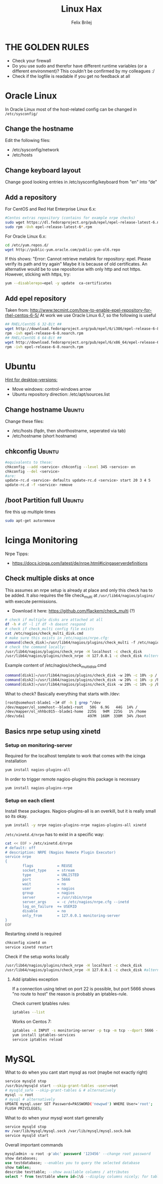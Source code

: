#+TITLE:  Linux Hax
#+AUTHOR: Felix Brilej
#+Options: toc:nil html-postamble:nil
#+HTML_HEAD_EXTRA: <link rel="stylesheet" type="text/css" href="styles/base.css" />


* THE GOLDEN RULES
  :Properties:
  :VISIBILITY: children
  :End:
  - Check your firewall
  - Do you use sudo and therefor have different runtime variables (or a different environment)?
    This couldn't be confirmed by my colleagues :/
  - Check if the logfile is readable if you get no feedback at all
* Oracle Linux
  In Oracle Linux most of the host-related config can be changed in =/etc/sysconfig/=

** Change the hostname
   Edit the following files:
   - /etc/sysconfig/network
   - /etc/hosts

** Change keyboard layout
   Change good looking entries in /etc/sysconfig/keyboard from "en" into “de”

** Add a repository
   For CentOS and Red Hat Enterprise Linux 6.x:
   #+BEGIN_SRC sh
   #Centos extras repository (contains for example nrpe checks)
   sudo wget https://dl.fedoraproject.org/pub/epel/epel-release-latest-6.noarch.rpm
   sudo rpm -Uvh epel-release-latest-6*.rpm
   #+END_SRC

   For Oracle Linux 6.x:
   #+BEGIN_SRC sh
   cd /etc/yum.repos.d/
   wget http://public-yum.oracle.com/public-yum-ol6.repo
   #+END_SRC

   If this shows: "Error: Cannot retrieve metalink for repository: epel. Please verify its path and try again"
   Maybe it is because of old certificates. An alternative would be to use repositorise with only
   http and not https. However, sticking with https, try:
   #+BEGIN_SRC sh
   yum --disablerepo=epel -y update  ca-certificates
   #+END_SRC

** Add epel repository
   Taken from: http://www.tecmint.com/how-to-enable-epel-repository-for-rhel-centos-6-5/
   At work we use Oracle Linux 6.7, so the following is useful
   #+BEGIN_SRC sh
## RHEL/CentOS 6 32-Bit ##
wget http://download.fedoraproject.org/pub/epel/6/i386/epel-release-6-8.noarch.rpm
rpm -ivh epel-release-6-8.noarch.rpm
## RHEL/CentOS 6 64-Bit ##
wget http://download.fedoraproject.org/pub/epel/6/x86_64/epel-release-6-8.noarch.rpm
rpm -ivh epel-release-6-8.noarch.rpm
   #+END_SRC

* Ubuntu
  _Hint for desktop-versions:_
  - Move windows: control-windows arrow
  - Ubuntu repository direction: /etc/apt/sources.list

** Change hostname                                            :Ubuntu:
   Change these files:
   - /etc/hosts (fqdn, then shorthostname, seperated via tab)
   - /etc/hostname (short hostname)

** chkconfig                                                  :Ubuntu:
   #+BEGIN_SRC sh
   #equivalents to these:
   chkconfig --add <service> chkconfig --level 345 <service> on
   chkconfig --del <service>
   #are:
   update-rc.d <service> defaults update-rc.d <service> start 20 3 4 5
   update-rc.d -f <service> remove
   #+END_SRC

** /boot Partition full                                       :Ubuntu:
   fire this up multiple times
   #+BEGIN_SRC sh
   sudo apt-get autoremove
   #+END_SRC

* Icinga Monitoring
  Nrpe Tipps:
  - https://docs.icinga.com/latest/de/nrpe.html#icingaserverdefinitions

** Check multiple disks at once
   This assumes an nrpe setup is already at place and only this check has to be added.
   It also requires the file check_multi at ~/usr/lib64/nagios/plugins/~ with execute permissions.
   - Download it here: https://github.com/flackem/check_multi (?)

   #+BEGIN_SRC sh
   # check if multiple disks are attached at all
   df -h # df -l if df -h doesnt respond
   # check if check_multi config file exists
   cat /etc/nagios/check_multi_disk.cmd
   # make sure this exists in /etc/nagios/nrpe.cfg:
   command[check_disk]=/usr/lib64/nagios/plugins/check_multi -f /etc/nagios/check_multi_disk.cmd -r 32
   # check the command locally:
   /usr/lib64/nagios/plugins/check_nrpe -H localhost -c check_disk
   /usr/lib64/nagios/plugins/check_nrpe -H 127.0.0.1 -c check_disk #alternative for ssl handshake error
   #+END_SRC

   Example content of /etc/nagios/check_multi_disk.cmd
   #+BEGIN_SRC sh
   command[disk1]=/usr/lib64/nagios/plugins/check_disk -w 20% -c 10% -p /
   command[disk2]=/usr/lib64/nagios/plugins/check_disk -w 20% -c 10% -p /home
   command[disk3]=/usr/lib64/nagios/plugins/check_disk -w 20% -c 10% -p /boot
   #+END_SRC

   What to check? Basically everything that starts with /dev:
   #+BEGIN_SRC sh
   [root@somehost-blade1 ~]# df -h | grep ^/dev
   /dev/mapper/ol_somehost--blade1-root   50G  6.9G   44G  14% /
   /dev/mapper/ol_nhhbc015--blade1-home  225G   94M  225G   1% /home
   /dev/sda1                             497M  168M  330M  34% /boot
   #+END_SRC

** Basics nrpe setup using xinetd
*** Setup on monitoring-server
    Required for the localhost template to work that comes with the icinga installation
    #+BEGIN_SRC sh
      yum install nagios-plugins-all
    #+END_SRC

    In order to trigger remote nagios-plugins this package is necessary
    #+BEGIN_SRC sh
      yum install nagios-plugins-nrpe
    #+END_SRC

*** Setup on each client
    Install these packages. Nagios-plugins-all is an overkill, but it is really small so its okay.
    #+BEGIN_SRC sh :results silent
      yum install -y nrpe nagios-plugins-nrpe nagios-plugins-all xinetd
    #+END_SRC

    ~/etc/xinetd.d/nrpe~ has to exist in a specific way:
    #+BEGIN_SRC sh
      cat << EOF > /etc/xinetd.d/nrpe
      # default: off
      # description: NRPE (Nagios Remote Plugin Executor)
      service nrpe
      {
              flags           = REUSE
              socket_type     = stream
              type            = UNLISTED
              port            = 5666
              wait            = no
              user            = nagios
              group           = nagios
              server          = /usr/sbin/nrpe
              server_args     = -c /etc/nagios/nrpe.cfg --inetd
              log_on_failure  += USERID
              disable         = no
              only_from       = 127.0.0.1 monitoring-server
      }
      EOF
    #+END_SRC

    Restarting xinetd is required
    #+BEGIN_SRC sh :results drawer
    chkconfig xinetd on
    service xinetd restart
    #+END_SRC

    Check if the setup works locally
    #+BEGIN_SRC sh
    /usr/lib64/nagios/plugins/check_nrpe -H localhost -c check_disk
    /usr/lib64/nagios/plugins/check_nrpe -H 127.0.0.1 -c check_disk #alternative for ssl handshake error
    #+END_SRC

**** Add iptables exception
     If a connection using telnet on port 22 is possible, but port 5666 shows "no route to host"
     the reason is probably an iptables-rule.

     Check current Iptables rules:
     #+BEGIN_SRC sh
     iptables --list
     #+END_SRC

     Works on Centos 7:
     #+BEGIN_SRC sh
     iptables -A INPUT -s monitoring-server -p tcp -m tcp --dport 5666 -m state --state NEW,ESTABLISHED -j ACCEPT
     yum install iptables-services
     service iptables reload
     #+END_SRC

* MySQL
   What to do when you cant start mysql as root (maybe not exactly right)
   #+BEGIN_SRC sh
   service mysqld stop
   /usr/bin/mysqld start --skip-grant-tables -user=root
   # mysqld_safe --skip-grant-tables & # alternatively
   mysql -u root
   # mysql # alternatively
   UPDATE mysql.user SET Password=PASSWORD('newpwd') WHERE User='root';
   FLUSH PRIVILEGES;
   #+END_SRC

   What to do when your mysql wont start generally
   #+BEGIN_SRC sh
   service mysqld stop
   mv /var/lib/mysql/mysql.sock /var/lib/mysql/mysql.sock.bak
   service mysqld start
   #+END_SRC

   Overall important commands
   #+BEGIN_SRC sql
   mysqladmin -u root -p'abc' password '123456' --change root password
   show databases;
   use testdatabase; --enables you to query the selected database
   show tables;
   describe testtable; --show available columns / attributes
   select * from testtable where id=1\G --display columns nicely; for tables with many columns
   #+END_SRC

* Oracle

** Free up disk-space
   Source: https://uhesse.com/2011/06/01/adrci-a-survival-guide-for-the-dba/

   #+BEGIN_SRC sh
[oracle@uhesse ~]$ adrci

ADRCI: Release 11.2.0.2.0 - Production on Wed Jun 1 10:20:08 2011

Copyright (c) 1982, 2009, Oracle and/or its affiliates.  All rights reserved.

ADR base = "/u01/app/oracle"
adrci> show home
ADR Homes:
diag/tnslsnr/uhesse/listener
diag/rdbms/orcl/orcl
adrci> set homepath <insert one of the ADR homes>
adrci> purge -age 2880 -type trace
adrci> show tracefile -rt
   #+END_SRC

* Package management
  _Differences in software architectures:_
  - x86-64: Initial description for 64-bit architecture
  - amd64 : x86-64 for amd or intel processors (basically just a new name for the same thing)
  - i386  : 32 bit architecture

** RPM
   Some usefull hacks
   #+BEGIN_SRC sh
   #Check whether a folder belongs to a package
   rpm -q -whatprovides /etc/profile
   #List all installed packages
   rpm -qa | less
   #Search for a specific package
   rpm -qa | grep -i name
   #Uninstall a package
   rpm -e name
   #Update a package with a new rpm in the current directory
   rpm -U local_upgrade.rpm
   #+END_SRC

** Apt

*** Hold back packages, to prevent updates
    For me this was useful to prevent apt from overwriting my self-compiled git.
    #+BEGIN_SRC sh
    sudo apt-mark hold <package>
    sudo apt-mark showhold
    #+END_SRC

** Yum

*** Only download packages via yum
    #+BEGIN_SRC sh
    yum install yum-downloadonly
    yum install --downloadonly --downloaddir=<directory> <package>
    #+END_SRC

* Proxy settings
   Proxy for cpan
   #+BEGIN_SRC sh
   perl -MCPAN -e shell
   o conf init /proxy/
   http://172.16.8.250:3128
   o conf commit
   exit
   #+END_SRC

   Proxy for git
   #+BEGIN_SRC sh
   git config --global http.proxy http://172.16.8.250:3128; git config --global https.proxy  http://172.16.8.250:3128
   git config --global --unset http.proxy; git config --global --unset https.proxy
   #+END_SRC

   Proxy for bash
   #+BEGIN_SRC sh
   #Just add the following to the end of you bashrc:
   export http_proxy=http://172.16.8.250:3128 && export https_proxy=http://172.16.8.250:3128 && export ftp_proxy=http://172.16.8.250:3128
   #Unset them:
   export http_proxy= && export https_proxy= && export ftp_proxy=
   #+END_SRC

* Git
** Initial Settings
   Set General information required by git
   #+BEGIN_SRC sh
   git config --global user.name "username"
   git config --global user.email mailaddress
   git config --global core.autocrlf false #Leave all line-ending business to the user
   #+END_SRC

   Show general information required by git
   #+BEGIN_SRC sh
   git config user.name
   git config user.email
   git config http.proxy
   #+END_SRC

   Fixes this error: "Local SSL issuer certificate error"
   - Alternatively i could just install that ssl certificate, probably the more advanced solution
   #+BEGIN_SRC sh
   git config --global http.sslVerify false
   #+END_SRC

   Install ssh key
   #+BEGIN_SRC sh
   # check if ssh-agent is running
   ps -e | grep [s]sh-agent
   # start the ssh-agent if it's not running
   ssh-agent /bin/bash
   # Unlock the ssh key
   ssh-add ~/.ssh/id_rsa
   #+END_SRC

** Undo last commit
   #+BEGIN_SRC sh
   git commit ....  git reset --soft HEAD~1
   # edit files as needed
   git add ...  git commit -c ORIG_HEAD
   #+END_SRC

   if your commit is total crap:
   #+BEGIN_SRC sh
   git reset --hard HEAD~1
   #+END_SRC

** Clone Subdir
   Suppose your project is in a directory called "project", and you want only those commits which touch project/dirB.
   #+BEGIN_SRC sh
   git clone project/ subproject/
   cd subproject
   git filter-branch --prune-empty --subdirectory-filter dirB HEAD
   #+END_SRC
   The subproject will now contain the git history which touches dirB.

** Fix: Local SSL issuer certificate error
   Alternative: install that ssl certificate, probably the more advanced solution
   #+BEGIN_SRC sh
   git config --global http.sslVerify false
   #+END_SRC

** Fix: GNU TLS Error on clone
   :PROPERTIES:
   :dir:      /sshx:root@192.168.192.204:
   :END:
   The error message:
   #+BEGIN_SRC sh
     # happens after installing git using the normal ubuntu repositories
     apt-get install git
     git clone https://tfs.somesite.com
     error: gnutls_handshake() failed: A TLS packet with unexpected length was received. while accessing https://tfs.somesite.com
   #+END_SRC

   #+BEGIN_SRC sh :results drawer
     sudo apt-get remove git
     sudo apt-get install dpkg-dev
     # download everything to get ready to compile
     mkdir ~/git-openssl
     cd ~/git-openssl
     sudo apt-get source git
     sudo apt-get build-dep git
     sudo apt-get install libcurl4-openssl-dev
     sudo dpkg-source -x git_1.7.9.5-1.dsc
     cd git_1.7.9.5
     vim debian/control # replace all instances of “libcurl4-gnutls-dev” with “libcurl4-openssl-dev” (I used sudo vim debian/control) using vim: :%s/libcurl4-gnutls-dev/libcurl4-openssl-dev/gc
     sudo dpkg-buildpackage -rfakeroot -uc -b
     # if it's faling on test, you can remove the line TEST=test from the file debian/rules (I used sudo vim debian/rules to edit the file)
     sudo dpkg -i ../git_1.7.9.5-1_amd64.deb
     sudo apt-mark hold git # makes it so git doesn't get overwritten by updates
   #+END_SRC

* Mailing
** Fetchmail
   _Show certificate-chain_
   openssl s_client -connect pop.gmx.net:995 -showcerts
   - the shown certificat has to copied to a .pem file from BEGIN to END
   - next the program "c_rehash" has to be executed in that directory
     #+BEGIN_SRC sh
     c_rehash .
     #+END_SRC
   - in case the parent directory is registered as "sslcertpath" the certificate error is now
     resolved
     #+BEGIN_SRC sh
     ssl sslcertck sslcertpath /home/rtracker/.fetchmail/certs
     #+END_SRC

   _Alternative for Ubuntu_
   This is knowledge I gained from a whole lot of debugging, I'm not exactly sure about this one
   - Also add the CA as certifcate
   - When testing the openssl directly add the CA as a ca-cert file
   #+BEGIN_SRC sh
   sudo cp /usr/share/ca-certificates/outlook.dc.somesite.com.crt /usr/local/share/ca-certificates/
   sudo update-ca-certificates
   openssl s_client -CAfile ~/.fetchmail/certs/somesite.hh.pem -connect 10.120.20.218:995 -showcerts
   #+END_SRC

   _Convert a .cer into a .pem file_
   #+BEGIN_SRC sh
   openssl x509 -inform der -in certificate.cer -out certificate.pem
   #+END_SRC

* Perl
  List all of a modules dependencies with just a one liner.

  Requires that Devel::Modlist is installed.

  #+BEGIN_SRC sh
  perl -d -MDevel::Modlist=nocore script.pl
  #+END_SRC

* SSH
** Realize password-less login via ssh-key from one to another system
   1) ssh root@alpha
      1) enter password
   2) ssh-keygen -t rsa -P '' -f ~/.ssh/id_dsa
   3) ssh-copy-id -i ~/.ssh/id_dsa.pub root@omega
   4) ssh root@omega (for testing)

   Enable / Disable remote root access
   #+BEGIN_SRC sh
   #Set a root password
   sudo passwd root
   #Reverting that back:
   sudo passwd -l root
   #+END_SRC

   Allow remote root login:
   in /etc/ssh/sshd_config: # PermitRootLogin yes
   service ssh reload

** mpssh
   Execute one and the same bash-command on multiple systems
   #+BEGIN_SRC sh
   mpssh -f ~/banks.txt -v "uptime"
   #+END_SRC

* Firewall
** Selinux
   Some quick commands:
   #+BEGIN_SRC sh
   # check information comming from selinux:
   tail /var/log/audit/audit.log
   # audit2allow tool is part of the following package (turns audit logs to allow-policies):
   yum install setroubleshoot
   # increase loglevel:
   semodule -DB
   #+END_SRC

* vSphere
** Increase VM disk-space
   1) Delete snapshots (need permission of people in charge for this)
   2) Using the vsphere interface, add a harddisk-device to the system
   3) Identify the new harddisk (a reboot might be required)
      #+BEGIN_SRC sh
      fdisk -l
      # The disk that doesnt have a valid partition table is the one we just added
      #+END_SRC
      - SCSI bus might need to be rescanned, therefor do the following:
        #+BEGIN_SRC sh
        echo "- - -" > /sys/class/scsi_host/hostX/scan #do this for all hosts in hopes to find the correct one
        #+END_SRC
   4) Format the identified disk (optional, disk partition is not necessary for data-only disks)
      #+BEGIN_SRC sh
      fdisk /dev/identified_disk
      #+END_SRC
      what follows is an interactive dialog
      - "n" for "new Partition"
      - "p" for "primary partition"
      - "1" for partition number, since so far we dont have any partition number on this disk
      - first cylinder: "enter"
      - last cylinder: "enter"
      - "t" to change the partitinos system ID, in this case "1" will be set automatically
      - Hex Code: 8e for Linux LVM
      - "w" to write the changes and exit
      - *Alternatively* you can also use cfdisk, for me cfdisk was able to create a proper partition
        while fdisk couldnt
   5) Check on those changes by firing um fdisk again
      #+BEGIN_SRC sh
      fdisk -l
      #+END_SRC
   6) Add the newly created disk to the volumegroup
      - pvcreate <disk>
      - vgdisplay
      - vgextend <volumegroup> <disk>
      - pvscan
   7) Add the added space to the volumepath
      - Extend the volumepath
        #+BEGIN_SRC sh
        lvdisplay
        lvextend <volumepath> <disk>
        # alternatively:
        lvextend -l +100%FREE -n <volumepath>
        #+END_SRC
   8) Extend the filesystem. For extX file systems fire up the following:
      #+BEGIN_SRC sh
      resize2fs <volumepath>
      #+END_SRC

** Eth0 configuration after vmware clone
   vim /etc/udev/rules.d/70-persistent-net.rules
   be carefull when more than one adapter is present. otherwise:
   delete the first block and change the last word in the second block to from eth1 eth0

* Basics
  Handy tool to analyze full disks: ncdu
** /bin/bash
*** ls
    Only display the filesize and filename
    #+BEGIN_SRC sh
    ls -lh | awk '{print $5 "\t" $9}'
    #+END_SRC

*** Bash colortable
    Black       0;30     Dark Gray     1;30
    Blue        0;34     Light Blue    1;34
    Green       0;32     Light Green   1;32
    Cyan        0;36     Light Cyan    1;36
    Red         0;31     Light Red     1;31
    Purple      0;35     Light Purple  1;35
    Brown       0;33     Yellow        1;33
    Light Gray  0;37     White         1;37

*** Colorful motd (in red)
    In ubuntu other motds may come from ~/etc/update-motd/~
    #+BEGIN_SRC sh
    echo -en "\033[1;34m" > /etc/motd
    echo "Text of your motd file....." >> /etc/motd
    echo -en "\033[0m" >> /etc/motd
    #+END_SRC

*** Change bash prompt expression
    Put one of the following settings in ~/.bashrc
    #+BEGIN_SRC sh
    # yellow (for non-root users)
    export PS1='\[\033[33m\]\u@\H:\w \[\033[m\]'
    # red (for root)
    export PS1='\[\033[1;31m\]\u@\H:\w \[\033[m\]'
    #+END_SRC

    More good examples
    - https://www.cyberciti.biz/faq/bash-shell-change-the-color-of-my-shell-prompt-under-linux-or-unix/

*** Open process in background
    There are multiple solutions for this, it might be interesting looking into this indepth
    #+BEGIN_SRC sh
    firefox & disown
    firefox &
    firefox #now press C-z
    #+END_SRC

** Change a network config safely
   Use the "at"-tool to reset the config after 5 minutes (at-jobs).
   Useful for ipconfig or firewall config-changes to ensure connectivity.

** Change the timezone
   #+BEGIN_SRC sh
   cp /usr/share/zoneinfo/Europe/Berlin /etc/localtime
   #+END_SRC

** Copy files between systems (rsync)
   more useful examples: http://www.tecmint.com/rsync-local-remote-file-synchronization-commands/

   #+BEGIN_SRC sh
   rsync -avz source root@192.168.0.1:/destination/
   #+END_SRC

** Cronjobs
   Warning! Cronjobs may restart every minute and as a side effect send report-mails if an error occurs.

   Sample cronjob:
   #+BEGIN_SRC sh
   59 23 * * * /home/john/bin/backup.sh > /home/john/logs/backup.log 2>&1
   #+END_SRC

** Filter a log-file for errors / warnings
   #+BEGIN_SRC sh
   grep -iE "(warning|error|critical)" /var/log/fetchmail.log
   # -i flag to ignore the case
   # -E flag to enable regular expressions
   #+END_SRC

** Find out Mac-Address for a different System
   Prerequesite: Have another system in the same subnet (we call it System A)
   #+BEGIN_SRC sh
#From system A
arp -a
nhhrvl038 (10.120.38.254) at 00:24:a8:68:c3:00 [ether] on eth0
#Ping them once from System A
ping system_b_IP
#Again from system A
arp -a
nhhrvl038 (10.120.38.254) at 00:24:a8:68:c3:00 [ether] on eth0
? (system_b_IP) at 00:0c:29:46:b5:55 [ether] on eth0
   #+END_SRC

** find, grep or sed goodies
   #+BEGIN_SRC sh
   find -type f -exec sed -i -e 's/sqlplus/sqlplus64/g' {} \;
   #search for string in current directory
   grep -R 'string' dir/
   #+END_SRC

** Install cpan modules with dependencies
   #+BEGIN_SRC sh
   perl -MCPAN -e 'my $c = "CPAN::HandleConfig";
   $c->load(doit => 1, autoconfig => 1);
   $c->edit(prerequisites_policy => "follow"); $c->edit(build_requires_install_policy => "yes");
   $c->commit'
   #+END_SRC

** Logrotate
   Example from AGerler:
   #+BEGIN_SRC sh
   cat /etc/logrotate.d/fetchmail
   /var/log/fetchmail.log {

   weekly
   create 0644 rtracker adm
   rotate 4
   compress

   delaycompress
   }
   #+END_SRC
   - weekly: time interval
   - create: chmod parameter, owner und group
   - rotate: Amount of "rotates" a logfile persists before it gets deleted
   - compress: whether the log file should be zipped or not
   - delaycompress: the log only gets zipped after the rotation has been completed (file-handle reasons)

** Shrink a logfile
   Reduce a logfile to its last 200 lines while preserving the access rights.
   #+BEGIN_SRC sh
   logfile="/path/to/logfile"; echo "$(tail -n 200 $logfile)" > $logfile
   #+END_SRC

** Mount a cd
   #+BEGIN_SRC sh
   mount -t iso9660 /dev/scd0 /media/cdrom/
   #+END_SRC

** Port Analysis
   Look at opened ports:
   #+BEGIN_SRC sh
   netstat -tulpen
   #+END_SRC

   Look at the processes behind them (actually active ports):
   #+BEGIN_SRC sh
   # Use a grep filter here because you will be getting way too much info
   netstat -tapen | grep
   #+END_SRC

** Rename filenames coming from Windows users
   Lowercase filenames
   #+BEGIN_SRC sh
   for i in *; do mv $i `echo $i | tr [:upper:] [:lower:]`; done
   #+END_SRC

   Replace blanks in filenames with _
   #+BEGIN_SRC sh
   for i in *; do mv "${i}" `echo ${i} | sed 's/ /_/g'`; done
   #+END_SRC

** Screen

*** Howto install screen on Oracle Linux 6.X
    1) Download final package sources from here: http://ftp.gnu.org/gnu/screen/
    2) Install required packages
       #+BEGIN_SRC sh
       yum remove screen # remove the preinstalled screen version
       yum install ncurses-devel # fixes the termcap error you might get
       yum install gcc # fixes a whole bunch of requirement errors
       #+END_SRC

** Show all processes that run under a certain user
   #+BEGIN_SRC sh
   ps -ef | grep certain_user
   #+END_SRC

** Unpack a .tar.gz file
   #+BEGIN_SRC sh
   tar -xzf datei.tar.gz
   #+END_SRC
   - -x extract
   - -f file to be unpacked
   - -z first gzip, then tar

* Debugging tools
  http://brendangregg.com/ebpf.html

** Slow performance toolkit
   Using the terminal:
   #+BEGIN_SRC sh
   df -h #check if disk-space is available
   df -i #show inodes as additional information
   free -mh #show RAM and swap
   #+END_SRC

   Using vSphere:
   - Check the VMs "Perfomance"-Tab, the CPU and RAM specifically
   - Check the Hypervisors "Performance"-Tab (sort by hosts and clusters)
   - Check the used Storages for Warnings
** Debugging of Binaries
   To debug binaries that misbehave and dont give obvious logs try the following:
   - Look in the system messages log (/var/log/messages)
   - Use strace and look out for file permission errors which might cause the binary to stop
     #+BEGIN_SRC sh
     strace -pid <PID> -f
     #+END_SRC
   - Debug the binary with gdb (u are going pretty deep in here)

** Monitor a process that times out
   #+BEGIN_SRC sh
   strace -f pid-file (child-threads followen) (not confirmed)
   #+END_SRC
   Short of that, you can always look in the process init script. For instance, the SSH daemon is
   started with the script in /etc/init.d/sshd. Sometimes the PID will be defined there (search
   for pid, PID, PIDFILE, PID_FILE, etc.).  For anything that sources /etc/init.d/functions, the
   PID will live in /var/run/*.pid.
